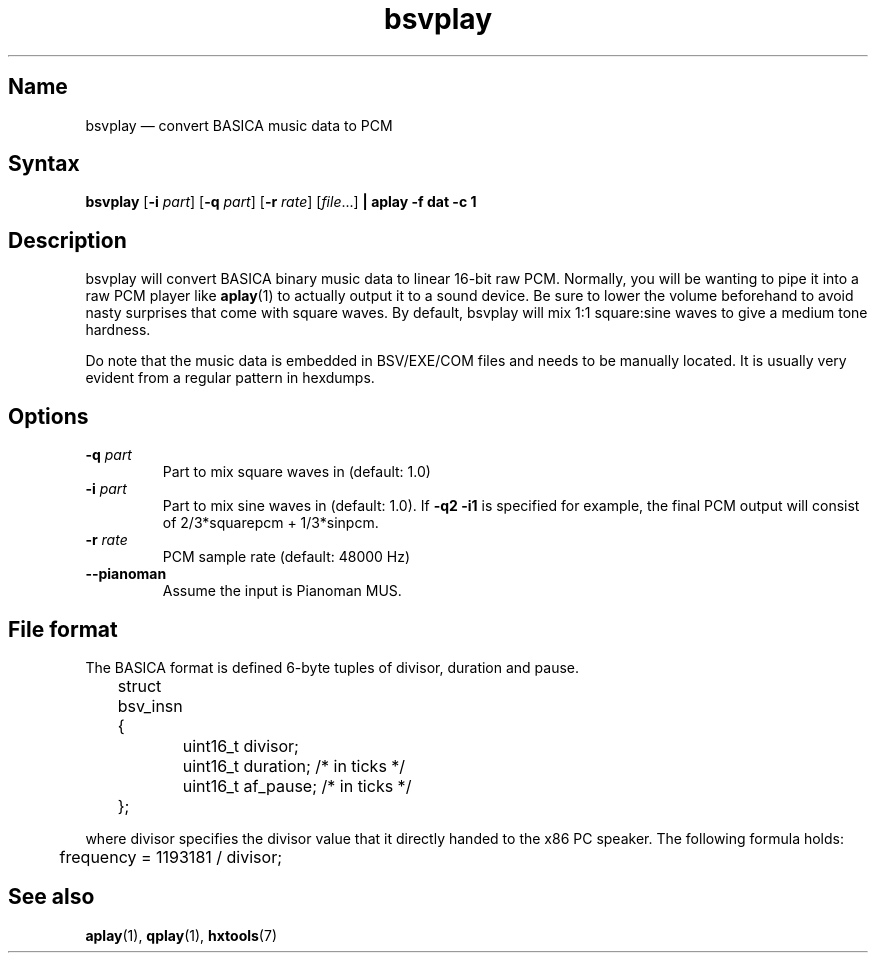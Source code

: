 .TH bsvplay 1 "2008-02-06" "hxtools" "hxtools"
.SH Name
bsvplay \(em convert BASICA music data to PCM
.SH Syntax
\fBbsvplay\fP [\fB\-i\fP \fIpart\fP] [\fB\-q\fP \fIpart\fP] [\fB\-r\fP
\fIrate\fP] [\fIfile\fP...] \fB| aplay \-f dat \-c 1\fP
.SH Description
bsvplay will convert BASICA binary music data to linear 16-bit raw PCM.
Normally, you will be wanting to pipe it into a raw PCM player like
\fBaplay\fP(1) to actually output it to a sound device. Be sure to lower the
volume beforehand to avoid nasty surprises that come with square waves. By
default, bsvplay will mix 1:1 square:sine waves to give a medium tone hardness.
.PP
Do note that the music data is embedded in BSV/EXE/COM files and needs to
be manually located. It is usually very evident from a regular pattern in
hexdumps.
.SH Options
.TP
\fB\-q\fP \fIpart\fP
Part to mix square waves in (default: 1.0)
.TP
\fB\-i\fP \fIpart\fP
Part to mix sine waves in (default: 1.0). If \fB\-q2 \-i1\fP
is specified for example,
the final PCM output will consist of 2/3*squarepcm + 1/3*sinpcm.
.TP
\fB\-r\fP \fIrate\fP
PCM sample rate (default: 48000 Hz)
.TP
\fB\-\-pianoman\fP
Assume the input is Pianoman MUS.
.SH File format
The BASICA format is defined 6-byte tuples of divisor, duration and pause.
.PP
.nf
	struct bsv_insn {
		uint16_t divisor;
		uint16_t duration; /* in ticks */
		uint16_t af_pause; /* in ticks */
	};
.fi
.PP
where divisor specifies the divisor value that it directly handed to the x86 PC
speaker. The following formula holds:
.PP
.nf
	frequency = 1193181 / divisor;
.fi
.SH See also
\fBaplay\fP(1), \fBqplay\fP(1), \fBhxtools\fP(7)
